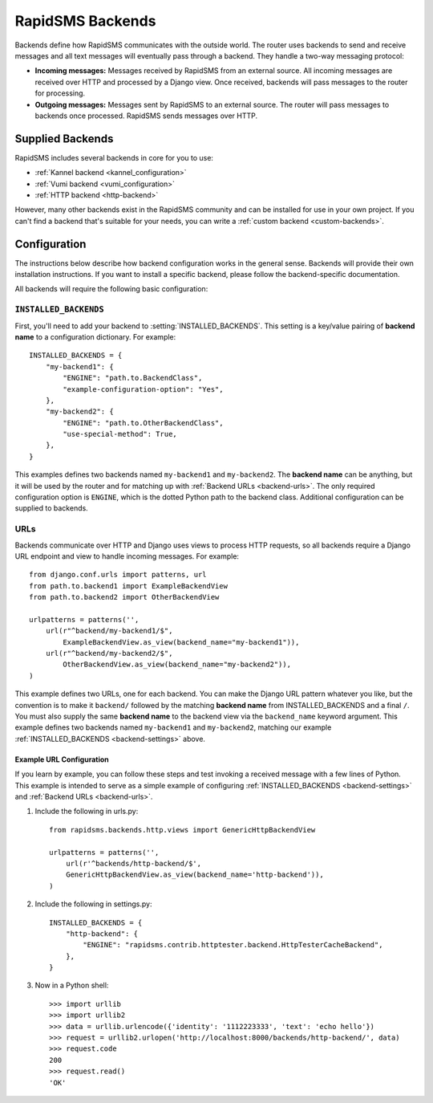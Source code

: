 .. _rapidsms-backends:

RapidSMS Backends
=================

.. module:: rapidsms.backends

Backends define how RapidSMS communicates with the outside world. The router
uses backends to send and receive messages and all text messages will
eventually pass through a backend. They handle a two-way messaging protocol:

* **Incoming messages:** Messages received by RapidSMS from an external source. All incoming messages are received over HTTP and processed by a Django view. Once received, backends will pass messages to the router for processing.
* **Outgoing messages:** Messages sent by RapidSMS to an external source. The router will pass messages to backends once processed. RapidSMS sends messages over HTTP.

.. _supplied-backends:

Supplied Backends
-----------------

RapidSMS includes several backends in core for you to use:

* :ref:`Kannel backend <kannel_configuration>`
* :ref:`Vumi backend <vumi_configuration>`
* :ref:`HTTP backend <http-backend>`

However, many other backends exist in the RapidSMS community and can be
installed for use in your own project. If you can't find a backend that's
suitable for your needs, you can write a :ref:`custom backend 
<custom-backends>`.


Configuration
-------------

The instructions below describe how backend configuration works in the general
sense. Backends will provide their own installation instructions. If you want
to install a specific backend, please follow the backend-specific
documentation.

All backends will require the following basic configuration:


.. _backend-settings:

``INSTALLED_BACKENDS``
**********************

First, you'll need to add your backend to :setting:`INSTALLED_BACKENDS`. This
setting is a key/value pairing of **backend name** to a configuration
dictionary. For example::

    INSTALLED_BACKENDS = {
        "my-backend1": {
            "ENGINE": "path.to.BackendClass",
            "example-configuration-option": "Yes",
        },
        "my-backend2": {
            "ENGINE": "path.to.OtherBackendClass",
            "use-special-method": True,
        },
    }

This examples defines two backends named ``my-backend1`` and ``my-backend2``.
The **backend name** can be anything, but it will be used by the router and for
matching up with :ref:`Backend URLs <backend-urls>`. The only required
configuration option is ``ENGINE``, which is the dotted Python path to the
backend class. Additional configuration can be supplied to backends.


.. _backend-urls:

URLs
****

Backends communicate over HTTP and Django uses views to process HTTP requests,
so all backends require a Django URL endpoint and view to handle incoming
messages. For example::

    from django.conf.urls import patterns, url
    from path.to.backend1 import ExampleBackendView
    from path.to.backend2 import OtherBackendView

    urlpatterns = patterns('',
        url(r"^backend/my-backend1/$",
            ExampleBackendView.as_view(backend_name="my-backend1")),
        url(r"^backend/my-backend2/$",
            OtherBackendView.as_view(backend_name="my-backend2")),
    )

This example defines two URLs, one for each backend. You can make the Django
URL pattern whatever you like, but the convention is to make it ``backend/``
followed by the matching **backend name** from INSTALLED_BACKENDS and a final
``/``. You must also supply the same **backend name** to the backend view via the ``backend_name`` keyword argument. This example defines two backends named ``my-backend1`` and ``my-backend2``, matching our example :ref:`INSTALLED_BACKENDS <backend-settings>` above.


Example URL Configuration
~~~~~~~~~~~~~~~~~~~~~~~~~

If you learn by example, you can follow these steps and test invoking a
received message with a few lines of Python. This example is intended to serve
as a simple example of configuring :ref:`INSTALLED_BACKENDS <backend-settings>`
and :ref:`Backend URLs <backend-urls>`.

1. Include the following in urls.py::

    from rapidsms.backends.http.views import GenericHttpBackendView

    urlpatterns = patterns('',
        url(r'^backends/http-backend/$',
        GenericHttpBackendView.as_view(backend_name='http-backend')),
    )

2. Include the following in settings.py::

    INSTALLED_BACKENDS = {
        "http-backend": {
            "ENGINE": "rapidsms.contrib.httptester.backend.HttpTesterCacheBackend",
        },
    }

3. Now in a Python shell::

    >>> import urllib
    >>> import urllib2
    >>> data = urllib.urlencode({'identity': '1112223333', 'text': 'echo hello'})
    >>> request = urllib2.urlopen('http://localhost:8000/backends/http-backend/', data)
    >>> request.code
    200
    >>> request.read()
    'OK'
